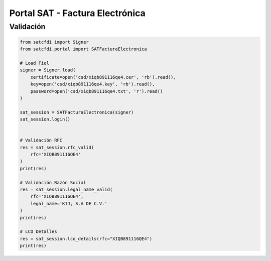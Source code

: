 Portal SAT - Factura Electrónica
================================================

Validación
______________________

.. code-block:: python

    from satcfdi import Signer
    from satcfdi.portal import SATFacturaElectronica
    
    # Load Fiel
    signer = Signer.load(
        certificate=open('csd/xiqb891116qe4.cer', 'rb').read(),
        key=open('csd/xiqb891116qe4.key', 'rb').read(),
        password=open('csd/xiqb891116qe4.txt', 'r').read()
    )
    
    sat_session = SATFacturaElectronica(signer)
    sat_session.login()
    
    
    # Validación RFC
    res = sat_session.rfc_valid(
        rfc='XIQB891116QE4'
    )
    print(res)
    
    # Validación Razón Social
    res = sat_session.legal_name_valid(
        rfc='XIQB891116QE4',
        legal_name='KIJ, S.A DE C.V.'
    )
    print(res)
    
    # LCO Detalles
    res = sat_session.lco_details(rfc="XIQB891116QE4")
    print(res)
    

